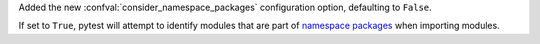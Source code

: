 Added the new :confval:`consider_namespace_packages` configuration option, defaulting to ``False``.

If set to ``True``, pytest will attempt to identify modules that are part of `namespace packages <https://packaging.python.org/en/latest/guides/packaging-namespace-packages>`__ when importing modules.
